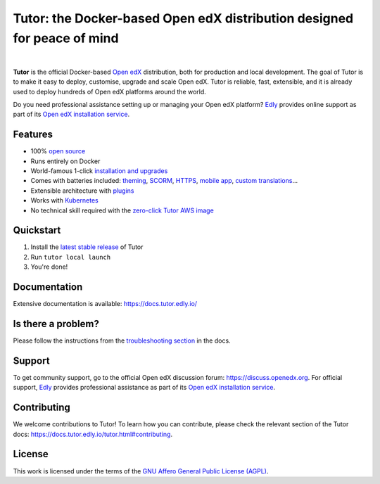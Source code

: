 Tutor: the Docker-based Open edX distribution designed for peace of mind
========================================================================

.. image:: https://overhang.io/static/img/tutor-logo.svg
  :alt: Tutor logo
  :width: 500px
  :align: center

|

.. _readme_intro_start:

.. image:: https://img.shields.io/static/v1?logo=github&label=Git&style=flat-square&color=brightgreen&message=Source%20code
  :alt: Source code
  :target: https://github.com/overhangio/tutor

.. image:: https://img.shields.io/static/v1?logo=discourse&label=Forums&style=flat-square&color=ff0080&message=discuss.openedx.org
  :alt: Forums
  :target: https://discuss.openedx.org/tag/tutor

.. image:: https://img.shields.io/static/v1?logo=readthedocs&label=Documentation&style=flat-square&color=blue&message=docs.tutor.edly.io
  :alt: Documentation
  :target: https://docs.tutor.edly.io

.. image:: https://img.shields.io/pypi/v/tutor?logo=python&logoColor=white
  :alt: PyPI releases
  :target: https://pypi.org/project/tutor

.. image:: https://img.shields.io/github/license/overhangio/tutor.svg?style=flat-square
  :alt: AGPL License
  :target: https://www.gnu.org/licenses/agpl-3.0.en.html

.. image:: https://img.shields.io/static/v1?logo=youtube&label=YouTube&style=flat-square&color=ff0000&message=@tutor-edly
    :alt: Follow us on Youtube
    :target: https://www.youtube.com/@tutor-edly

**Tutor** is the official Docker-based `Open edX <https://openedx.org>`_ distribution, both for production and local development. The goal of Tutor is to make it easy to deploy, customise, upgrade and scale Open edX. Tutor is reliable, fast, extensible, and it is already used to deploy hundreds of Open edX platforms around the world.

Do you need professional assistance setting up or managing your Open edX platform? `Edly <https://edly.io>`__ provides online support as part of its `Open edX installation service <https://edly.io/services/open-edx-installation/>`__.

Features
--------

* 100% `open source <https://github.com/overhangio/tutor>`__
* Runs entirely on Docker
* World-famous 1-click `installation and upgrades <https://docs.tutor.edly.io/install.html>`__
* Comes with batteries included: `theming <https://github.com/overhangio/indigo>`__, `SCORM <https://github.com/overhangio/openedx-scorm-xblock>`__, `HTTPS <https://docs.tutor.edly.io/configuration.html#ssl-tls-certificates-for-https-access>`__, `mobile app <https://github.com/overhangio/tutor-android>`__, `custom translations <https://docs.tutor.edly.io/configuration.html#adding-custom-translations>`__...
* Extensible architecture with `plugins <https://docs.tutor.edly.io/plugins/index.html>`__
* Works with `Kubernetes <https://docs.tutor.edly.io/k8s.html>`__
* No technical skill required with the `zero-click Tutor AWS image <https://docs.tutor.edly.io/install.html#zero-click-aws-installation>`__

.. _readme_intro_end:

.. image:: https://github.com/overhangio/tutor/raw/master/docs/img/launch.webp
    :alt: Tutor local launch
    :target: https://www.terminalizer.com/view/3a8d55835686

Quickstart
----------

1. Install the `latest stable release <https://github.com/overhangio/tutor/releases>`_ of Tutor
2. Run ``tutor local launch``
3. You're done!

Documentation
-------------

Extensive documentation is available: https://docs.tutor.edly.io/

Is there a problem?
-------------------

Please follow the instructions from the `troubleshooting section <https://docs.tutor.edly.io/troubleshooting.html>`__ in the docs.

.. _readme_support_start:

Support
-------

To get community support, go to the official Open edX discussion forum: https://discuss.openedx.org. For official support, `Edly <https://edly.io>`__ provides professional assistance as part of its `Open edX installation service <https://edly.io/services/open-edx-installation/>`__.

.. _readme_support_end:

.. _readme_contributing_start:

Contributing
------------

We welcome contributions to Tutor! To learn how you can contribute, please check the relevant section of the Tutor docs: `https://docs.tutor.edly.io/tutor.html#contributing <https://docs.tutor.edly.io/tutor.html#contributing>`__.

.. _readme_contributing_end:

License
-------

This work is licensed under the terms of the `GNU Affero General Public License (AGPL) <https://github.com/overhangio/tutor/blob/release/LICENSE.txt>`_.
